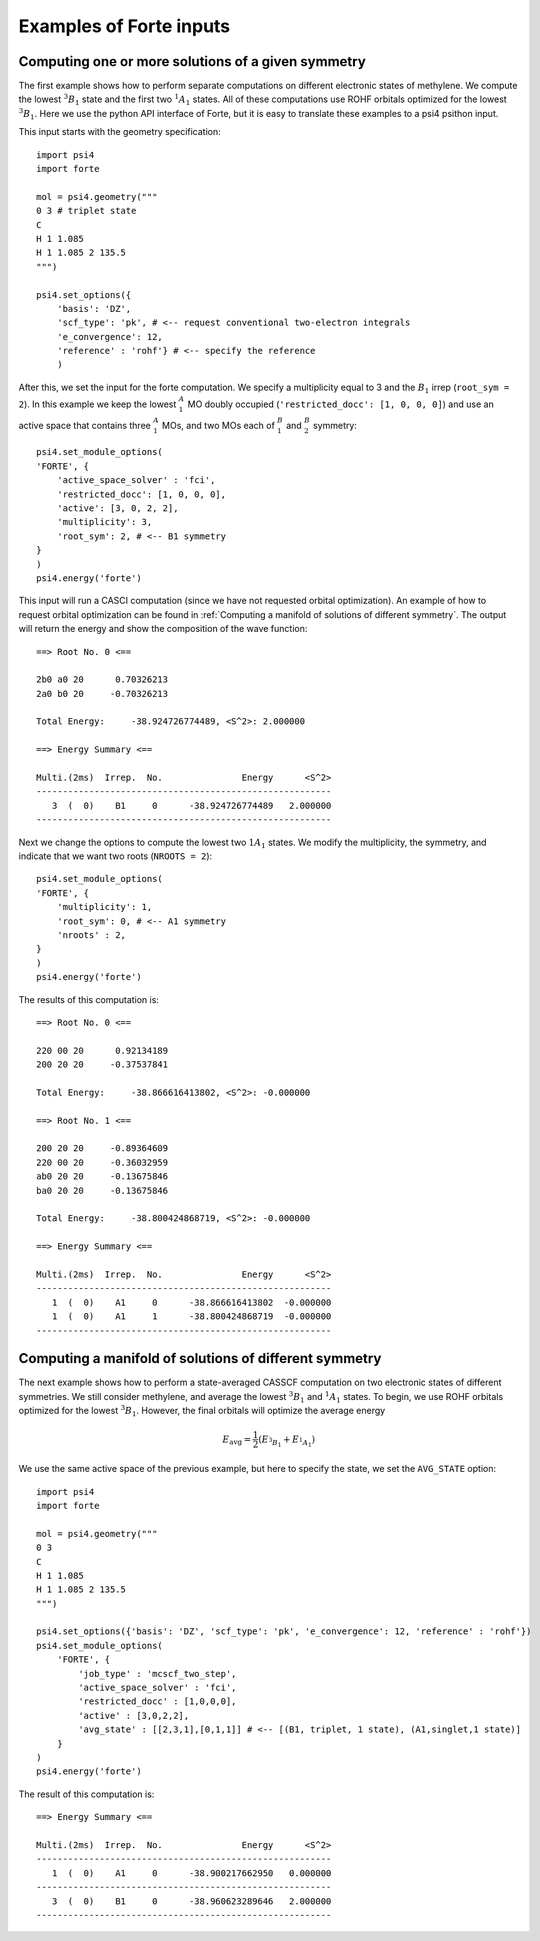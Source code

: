 .. _`sec:wfn_examples`:

Examples of Forte inputs
========================

.. sectionauthor:: Francesco A. Evangelista

Computing one or more solutions of a given symmetry
^^^^^^^^^^^^^^^^^^^^^^^^^^^^^^^^^^^^^^^^^^^^^^^^^^^

The first example shows how to perform separate computations on different electronic
states of methylene. We compute the lowest :math:`^3B_1` state and the first two :math:`^1A_1` states.
All of these computations use ROHF orbitals optimized for the lowest :math:`^3B_1`.
Here we use the python API interface of Forte, but it is easy to translate
these examples to a psi4 psithon input.

This input starts with the geometry specification::

    import psi4
    import forte

    mol = psi4.geometry("""
    0 3 # triplet state
    C
    H 1 1.085
    H 1 1.085 2 135.5
    """)

    psi4.set_options({
        'basis': 'DZ',
        'scf_type': 'pk', # <-- request conventional two-electron integrals
        'e_convergence': 12,
        'reference' : 'rohf'} # <-- specify the reference
        )

After this, we set the input for the forte computation. We specify a multiplicity
equal to 3 and the :math:`B_1` irrep (``root_sym = 2``).
In this example we keep the lowest :math:`^A_1` MO doubly occupied
(``'restricted_docc': [1, 0, 0, 0]``) and use an active space that contains three
:math:`^A_1` MOs, and two MOs each of :math:`^B_1` and :math:`^B_2` symmetry::

    psi4.set_module_options(
    'FORTE', {
        'active_space_solver' : 'fci',
        'restricted_docc': [1, 0, 0, 0],
        'active': [3, 0, 2, 2],           
        'multiplicity': 3,            
        'root_sym': 2, # <-- B1 symmetry
    }
    )
    psi4.energy('forte')

This input will run a CASCI computation (since we have not requested orbital optimization).
An example of how to request orbital optimization can be found in
:ref:`Computing a manifold of solutions of different symmetry`.
The output will return the energy and show the composition of the wave function::

    ==> Root No. 0 <==

    2b0 a0 20      0.70326213
    2a0 b0 20     -0.70326213

    Total Energy:     -38.924726774489, <S^2>: 2.000000

    ==> Energy Summary <==

    Multi.(2ms)  Irrep.  No.               Energy      <S^2>
    --------------------------------------------------------
       3  (  0)    B1     0      -38.924726774489   2.000000
    --------------------------------------------------------

Next we change the options to compute the lowest two :math:`1A_1` states.
We modify the multiplicity, the symmetry, and indicate that we want two
roots (``NROOTS = 2``)::

    psi4.set_module_options(
    'FORTE', {
        'multiplicity': 1,
        'root_sym': 0, # <-- A1 symmetry
        'nroots' : 2,
    }
    )
    psi4.energy('forte')

The results of this computation is::

    ==> Root No. 0 <==

    220 00 20      0.92134189
    200 20 20     -0.37537841

    Total Energy:     -38.866616413802, <S^2>: -0.000000

    ==> Root No. 1 <==

    200 20 20     -0.89364609
    220 00 20     -0.36032959
    ab0 20 20     -0.13675846
    ba0 20 20     -0.13675846

    Total Energy:     -38.800424868719, <S^2>: -0.000000

    ==> Energy Summary <==

    Multi.(2ms)  Irrep.  No.               Energy      <S^2>
    --------------------------------------------------------
       1  (  0)    A1     0      -38.866616413802  -0.000000
       1  (  0)    A1     1      -38.800424868719  -0.000000
    --------------------------------------------------------


    
Computing a manifold of solutions of different symmetry
^^^^^^^^^^^^^^^^^^^^^^^^^^^^^^^^^^^^^^^^^^^^^^^^^^^^^^^

The next example shows how to perform a state-averaged CASSCF computation on two
electronic states of different symmetries. We still consider methylene, and average
the lowest :math:`^3B_1` and :math:`^1A_1` states.
To begin, we use ROHF orbitals optimized for the lowest :math:`^3B_1`. However,
the final orbitals will optimize the average energy

.. math:: E_\mathrm{avg} = \frac{1}{2} \left(E_{^3B_1} + E_{^1A_1}\right)

We use the same active space of the previous example, but here to specify the state,
we set the ``AVG_STATE`` option::

    import psi4
    import forte

    mol = psi4.geometry("""
    0 3
    C
    H 1 1.085
    H 1 1.085 2 135.5
    """)

    psi4.set_options({'basis': 'DZ', 'scf_type': 'pk', 'e_convergence': 12, 'reference' : 'rohf'})
    psi4.set_module_options(
        'FORTE', {
            'job_type' : 'mcscf_two_step',
            'active_space_solver' : 'fci',
            'restricted_docc' : [1,0,0,0],
            'active' : [3,0,2,2],
            'avg_state' : [[2,3,1],[0,1,1]] # <-- [(B1, triplet, 1 state), (A1,singlet,1 state)]
        }
    )
    psi4.energy('forte')

The result of this computation is::

    ==> Energy Summary <==

    Multi.(2ms)  Irrep.  No.               Energy      <S^2>
    --------------------------------------------------------
       1  (  0)    A1     0      -38.900217662950   0.000000
    --------------------------------------------------------
       3  (  0)    B1     0      -38.960623289646   2.000000
    --------------------------------------------------------

